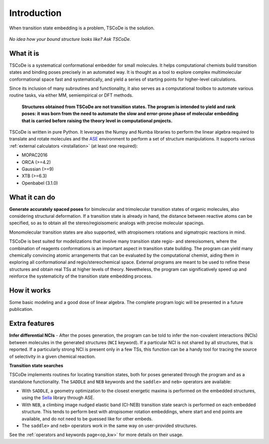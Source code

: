 .. _introduction:

Introduction
============

.. figure:: /images/logo.jpg
   :alt: TSCoDe logo
   :align: center
   :width: 500px

   When transition state embedding is a problem, TSCoDe is the solution.


.. figure:: /images/intro_embed.PNG
   :alt: Embed logic scheme
   :align: center
   :width: 700px

   *No idea how your bound structure looks like? Ask TSCoDe.*


What it is
----------

TSCoDe is a systematical conformational embedder for small molecules.
It helps computational chemists build transition states and binding poses
precisely in an automated way. It is thought as a tool to explore complex
multimolecular conformational space fast and systematically, and yield a
series of starting points for higher-level calculations.

Since its inclusion of many subroutines and functionality, it also serves as a computational toolbox
to automate various routine tasks, via either MM, semiempirical or DFT methods.

 **Structures obtained from TSCoDe are not transition states.
 The program is intended to yield and rank poses: it was born from the
 need to automate the slow and error-prone phase of molecular embedding
 that is carried before raising the theory level in computational projects.**

TSCoDe is written in pure Python. It leverages the Numpy and Numba libraries to perform the linear
algebra required to translate and rotate molecules and the `ASE <https://github.com/rosswhitfield/ase>`__
environment to perform a set of structure manipulations. It supports various
:ref:`external calculators <installation>` (at least one required):

-  MOPAC2016
-  ORCA (>=4.2)
-  Gaussian (>=9)
-  XTB (>=6.3)
-  Openbabel (3.1.0)

What it can do
--------------

**Generate accurately spaced poses** for bimolecular and trimolecular
transition states of organic molecules, also considering structural
deformation. If a transition state is already in hand, the distance
between reactive atoms can be specified, so as to obtain all the
stereo/regioisomeric analogs with precise molecular spacings.

Monomolecular transition states are also supported, with atropisomers
rotations and sigmatropic reactions in mind.

TSCoDe is best suited for modelizations that involve many transition
state regio- and stereoisomers, where the combination of reagents
conformations is an important aspect in transition state building. The
program can yield many chemically convincing atomic arrangements that
can be evaluated by the computational chemist, aiding them in exploring
all conformational and regio/stereochemical space. External programs are
meant to be used to refine these structures and obtain real TSs at higher
levels of theory. Nevetheless, the program can significatively speed up
and reinforce the systematicity of the transition state embedding process.   

How it works
------------

Some basic modeling and a good dose of linear algebra.
The complete program logic will be presented in a future publication.

Extra features
--------------

**Infer differential NCIs** - After the poses generation, the program
can be told to infer the non-covalent interactions (NCIs) between
molecules in the generated structures (``NCI`` keyword). If a particular
NCI is not shared by all structures, that is reported. If a particularly
strong NCI is present only in a few TSs, this function can be a handy
tool for tracing the source of selectivity in a given chemical reaction.

**Transition state searches**

TSCoDe implements routines for locating transition states, both for poses generated
through the program and as a standalone functionality. The ``SADDLE`` and ``NEB``
keywords and the ``saddle>`` and ``neb>`` operators are available:

- With ``SADDLE``, a geometry optimization to the closest energetic maxima is performed
  on the embedded structures, using the `Sella <https://github.com/zadorlab/sella>`__ library through ASE.

- With ``NEB``, a climbing image nudged elastic band (CI-NEB) transition state
  search is performed on each embedded structure. This tends to perform best with atropisomer rotation embeddings,
  where start and end points are available, and do not need to be guessed like for other embeds.

- The ``saddle>`` and ``neb>`` operators work in the same way on user-provided structures.

See the :ref:`operators and keywords page<op_kw>` for more details on their usage.